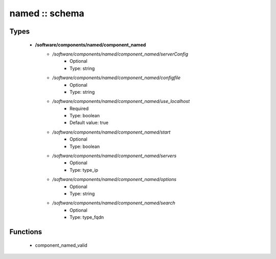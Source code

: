 ###############
named :: schema
###############

Types
-----

 - **/software/components/named/component_named**
    - */software/components/named/component_named/serverConfig*
        - Optional
        - Type: string
    - */software/components/named/component_named/configfile*
        - Optional
        - Type: string
    - */software/components/named/component_named/use_localhost*
        - Required
        - Type: boolean
        - Default value: true
    - */software/components/named/component_named/start*
        - Optional
        - Type: boolean
    - */software/components/named/component_named/servers*
        - Optional
        - Type: type_ip
    - */software/components/named/component_named/options*
        - Optional
        - Type: string
    - */software/components/named/component_named/search*
        - Optional
        - Type: type_fqdn

Functions
---------

 - component_named_valid
